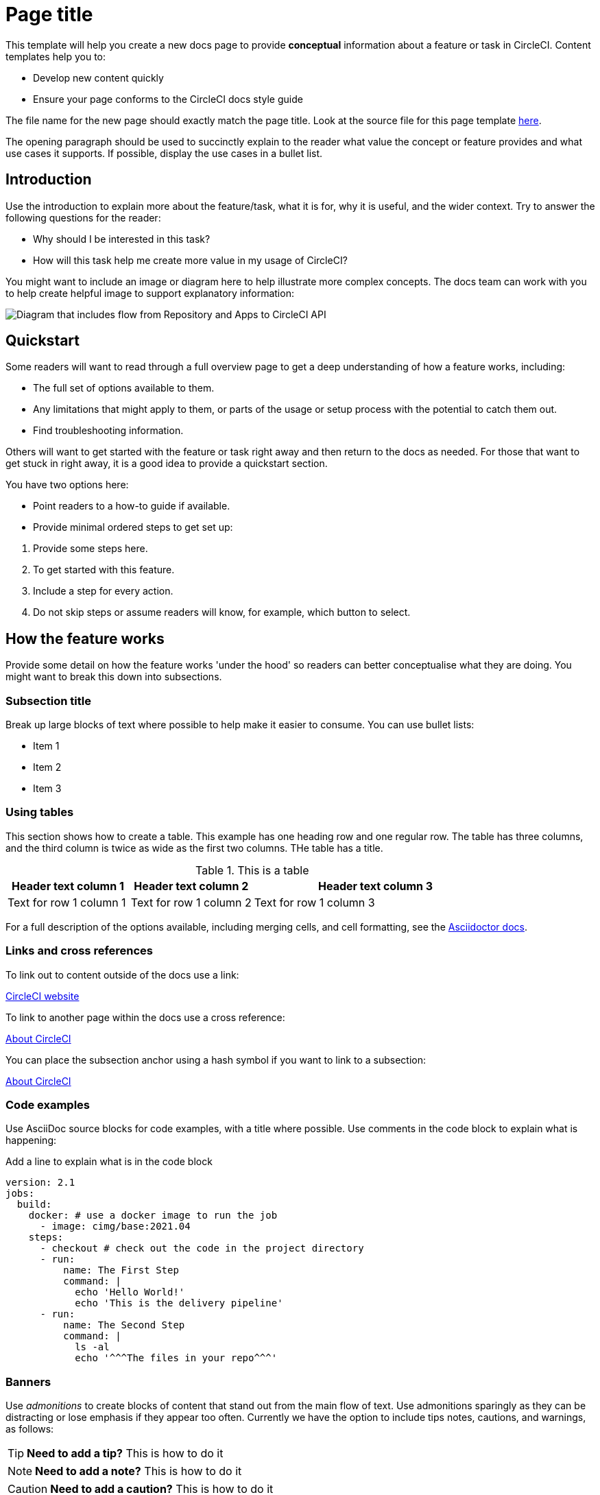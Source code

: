 = Page title
:page-platform: Cloud, Server v4+
:page-description: A short page description goes here max 155 characters.
:experimental:

////
:page-platform: drives the platform badges that you see in the info bar under the page title.
:page-description: is used for SEO and meta description. This should be a short description of the page content. Between 70 and 155 characters.
:experimental: allows access to asciidoc macros, more info here: https://docs.asciidoctor.org/asciidoc/latest/macros/ui-macros/
////

****
This template will help you create a new docs page to provide **conceptual** information about a feature or task in CircleCI. Content templates help you to:

* Develop new content quickly
* Ensure your page conforms to the CircleCI docs style guide

The file name for the new page should exactly match the page title. Look at the source file for this page template link:https://github.com/circleci/circleci-docs/blob/main/docs/contributors/modules/templates/pages/template-how-to.adoc[here].
****

The opening paragraph should be used to succinctly explain to the reader what value the concept or feature provides and what use cases it supports. If possible, display the use cases in a bullet list.

== Introduction

Use the introduction to explain more about the feature/task, what it is for, why it is useful, and the wider context. Try to answer the following questions for the reader:

* Why should I be interested in this task?
* How will this task help me create more value in my usage of CircleCI?

You might want to include an image or diagram here to help illustrate more complex concepts. The docs team can work with you to help create helpful image to support explanatory information:

image::guides:ROOT:arch.png[Diagram that includes flow from Repository and Apps to CircleCI API, from CircleCI API to Orchestration, from Orchestration to Execution, and from Execution to Deployment.]

== Quickstart

Some readers will want to read through a full overview page to get a deep understanding of how a feature works, including:

* The full set of options available to them.
* Any limitations that might apply to them, or parts of the usage or setup process with the potential to catch them out.
* Find troubleshooting information.

Others will want to get started with the feature or task right away and then return to the docs as needed. For those that want to get stuck in right away, it is a good idea to provide a quickstart section.

You have two options here:

* Point readers to a how-to guide if available.
* Provide minimal ordered steps to get set up:

// The following will render as a numbered list

. Provide some steps here.
. To get started with this feature.
. Include a step for every action.
. Do not skip steps or assume readers will know, for example, which button to select.

== How the feature works

Provide some detail on how the feature works 'under the hood' so readers can better conceptualise what they are doing. You might want to break this down into subsections.

=== Subsection title

Break up large blocks of text where possible to help make it easier to consume. You can use bullet lists:

* Item 1
* Item 2
* Item 3

=== Using tables

This section shows how to create a table. This example has one heading row and one regular row. The table has three columns, and the third column is twice as wide as the first two columns. THe table has a title.

.This is a table
[cols="1,1,2"]
|===
|Header text column 1 |Header text column 2 |Header text column 3

|Text for row 1 column 1
|Text for row 1 column 2
|Text for row 1 column 3
|===

For a full description of the options available, including merging cells, and cell formatting, see the link:https://docs.asciidoctor.org/asciidoc/latest/tables/build-a-basic-table/[Asciidoctor docs].

=== Links and cross references

To link out to content outside of the docs use a link:

link:https://circleci.com/[CircleCI website]

To link to another page within the docs use a cross reference:

xref:guides:about-circleci:about-circleci.adoc[About CircleCI]

You can place the subsection anchor using a hash symbol if you want to link to a subsection:

xref:guides:about-circleci:about-circleci.adoc#learn-more[About CircleCI]

=== Code examples

Use AsciiDoc source blocks for code examples, with a title where possible. Use comments in the code block to explain what is happening:

.Add a line to explain what is in the code block
[source,yaml]
----
version: 2.1
jobs:
  build:
    docker: # use a docker image to run the job
      - image: cimg/base:2021.04
    steps:
      - checkout # check out the code in the project directory
      - run:
          name: The First Step
          command: |
            echo 'Hello World!'
            echo 'This is the delivery pipeline'
      - run:
          name: The Second Step
          command: |
            ls -al
            echo '^^^The files in your repo^^^'
----

=== Banners

Use _admonitions_ to create blocks of content that stand out from the main flow of text. Use admonitions sparingly as they can be distracting or lose emphasis if they appear too often. Currently we have the option to include tips notes, cautions, and warnings, as follows:

TIP: **Need to add a tip?** This is how to do it

NOTE: **Need to add a note?** This is how to do it

CAUTION: **Need to add a caution?** This is how to do it

WARNING: **Need to add a warning?** This is how to do it

Use a short section in bold at the start of the admonition to try to attract the readers attention.

If you need a longer admonition you can use a sidebar block:

****
This longer admonition includes an ordered list:

. Step 1
. Step 2
. Step 3
****

For more information, see xref:docs-style:formatting.adoc#using-notes-tips-cautions-warnings[the CircleCI style guide].

=== Use tabs to show different options

Use tabs to show different options:

[tabs]
====
Tab A::
+
--
Content for Tab A
--
Tab B::
+
--
Content for Tab B
--
====

Use tabs to show options for a single task when there are multiple ways to achieve the same outcome, or to show how to configure a thing in multiple ways.

== Limitations

If there are any limitations to the feature or task, list them here.

== Troubleshooting

If there is troubleshooting information for the feature or task, list it here. Use a question and answer format to make it easier to read. If a troubleshooting step applies to an error message, include the error message in the question to help people to find the solution.

=== Error description

Place the solution or debugging steps here after the error description.

== Frequently asked questions

If there are any frequently asked questions about the feature or task, list them here. Use a question and answer format to make it easier to read.

=== Question?

Place the answer here after the question.

== Next steps

// Here you can inlude links to other pages in docs or the blog etc. where the reader should head next.
* xref:template-tutorial.adoc[Tutorial template]
* xref:guides:about-circleci:benefits-of-circleci.adoc[Benefits of CircleCI]
* xref:guides:about-circleci:concepts.adoc[CircleCI concepts]
